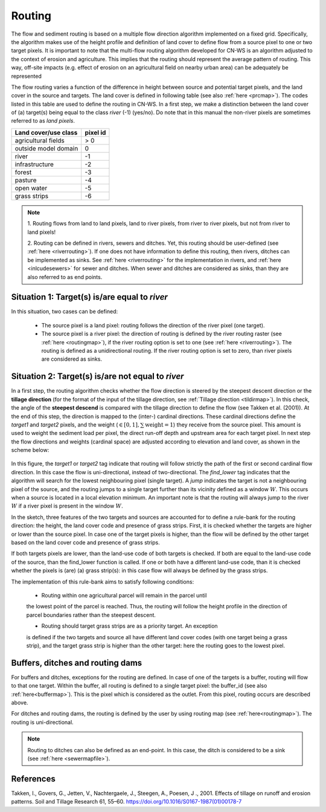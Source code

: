 #######
Routing
#######

The flow and sediment routing is based on a multiple flow direction
algorithm implemented on a fixed grid. Specifically, the algorithm
makes use of the height profile and definition of land cover to define flow
from a source pixel to one or two target pixels. It is important to note
that the multi-flow routing algorithm developed for CN-WS is an algorithm
adjusted to the context of erosion and agriculture. This implies that the
routing should represent the average pattern of routing. This way, off-site
impacts (e.g. effect of erosion on an agricultural field on nearby urban
area) can be adequately be represented

The flow routing varies a function of the difference in height between
source and potential target pixels, and the land cover in the source and
targets. The land cover is defined in following table (see also :ref:`here
<prcmap>`). The codes listed in this table are used to define the routing in
CN-WS. In a first step, we make a distinction between the land cover of
(a) target(s) being equal to the class `river` (-1) (yes/no). Do note that in
this manual the non-river pixels are sometimes referred to as `land pixels`.

+----------------------+-----------+
|Land cover/use class  | pixel id  |
+======================+===========+
| agricultural fields  | > 0       |
+----------------------+-----------+
| outside model domain |  0        |
+----------------------+-----------+
| river                | -1        |
+----------------------+-----------+
| infrastructure       | -2        |
+----------------------+-----------+
| forest               | -3        |
+----------------------+-----------+
| pasture              | -4        |
+----------------------+-----------+
| open water           | -5        |
+----------------------+-----------+
| grass strips         | -6        |
+----------------------+-----------+

.. note::
    1. Routing flows from land to land pixels, land to river pixels, from river
    to river pixels, but not from river to land pixels!

    2. Routing can be defined in rivers, sewers and ditches. Yet, this
    routing should be user-defined (see :ref:`here <riverrouting>`). If one
    does not have information to define this routing, then rivers, ditches
    can be implemented as sinks. See :ref:`here <riverrouting>` for the
    implementation in rivers, and :ref:`here <inlcudesewers>` for sewer and
    ditches. When sewer and ditches are considered as sinks, than they are
    also referred to as end points.

Situation 1: Target(s) is/are equal to `river`
==============================================
In this situation, two cases can be defined:

 - The source pixel is a land pixel: routing follows the direction of the
   river pixel (one target).

 - The source pixel is a river pixel: the direction of routing is defined by
   the river routing raster (see :ref:`here <routingmap>`), if the river
   routing option is set to one (see :ref:`here <riverrouting>`). The routing
   is defined as a unidirectional routing. If the river routing option is set
   to zero, than river pixels are considered as sinks.

Situation 2: Target(s) is/are not equal to `river`
==================================================

In a first step, the routing algorithm checks whether the flow direction is
steered by the steepest descent direction or the **tillage direction** (for the
format of the input of the tillage direction, see :ref:`Tillage direction
<tildirmap>`). In this check, the angle of the **steepest descend** is
compared with the tillage direction to define the flow (see Takken et al.
(2001)). At the end of this step, the direction is mapped to the (inter-)
cardinal directions. These cardinal directions define the `target1` and
`target2` pixels, and the weight (:math:`\in[0,1], \sum \text{weight} = 1`)
they receive from the source pixel. This amount is used to weight the sediment
load per pixel, the direct run-off depth and upstream area for each
target pixel. In next step the flow directions and weights (cardinal space)
are adjusted according to elevation and land cover, as shown in the scheme
below:

.. figure:: _static/png/sketch_flow_algorithm.png
	:scale: 80%

In this figure, the `target1` or `target2` tag indicate that routing will
follow strictly the path of the first or second cardinal flow direction. In this
case the flow is uni-directional, instead of two-directional. The
`find_lower` tag indicates that the algorithm will search for the lowest
neighbouring pixel (single target). A `jump` indicates the target is not a
neighbouring pixel of the source, and the routing jumps to a single target
further than its vicinity defined as a window :math:`W`. This occurs when a
source is located in a local elevation minimum. An important note is that the
routing will always jump to the river :math:`W` if a river pixel is present in
the window :math:`W`.

In the sketch, three features of the two targets and sources are accounted
for to define a rule-bank for the routing direction: the height, the land cover
code and presence of grass strips. First, it is checked whether
the targets are higher or lower than the source pixel. In case one of the
target pixels is higher, than the flow will be defined by the other target
based on the land cover code and presence of grass strips.

If both targets pixels are lower, than the land-use code of both targets is
checked. If both are equal to the land-use code of the source, than the
find_lower function is called. If one or both have a different land-use
code, than it is checked whether the pixels is (are) (a) grass strip(s): in
this case flow will always be defined by the grass strips.

The implementation of this rule-bank aims to satisfy following conditions:

 - Routing within one agricultural parcel will remain in the parcel until
 the lowest point of the parcel is reached. Thus, the routing will follow the
 height profile in the direction of parcel boundaries rather than the
 steepest descent.

 - Routing should target grass strips are as a priority target. An exception
 is defined if the two targets and source all have different land cover
 codes (with one target being a grass strip), and the target grass strip is
 higher than the other target: here the   routing goes to the lowest pixel.



Buffers, ditches and routing dams
=================================

For buffers and ditches, exceptions for the routing are defined. In case of one
of the targets is a buffer, routing will flow to that one target. Within the
buffer, all routing is defined to a single target pixel: the buffer_id (see
also :ref:`here<buffermap>`). This is the pixel which is considered as the
outlet. From this pixel, routing occurs are described above.

For ditches and routing dams, the routing is defined by the user by using
routing map (see :ref:`here<routingmap>`). The routing is uni-directional.

.. note::
    Routing to ditches can also be defined as an end-point. In this case, the
    ditch is considered to be a sink (see :ref:`here <sewermapfile>`).

References
==========
Takken, I., Govers, G., Jetten, V., Nachtergaele, J., Steegen, A., Poesen, J
., 2001. Effects of tillage on runoff and erosion patterns. Soil and Tillage
Research 61, 55–60. https://doi.org/10.1016/S0167-1987(01)00178-7
